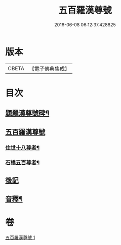 #+TITLE: 五百羅漢尊號 
#+DATE: 2016-06-08 06:12:37.428825

* 版本
 |     CBETA|【電子佛典集成】|

* 目次
** [[file:KR6i0030_001.txt::001-0815a1][題羅漢尊號碑¶]]
** [[file:KR6i0030_001.txt::001-0816b3][五百羅漢尊號]]
*** [[file:KR6i0030_001.txt::001-0816b4][住世十八尊者¶]]
*** [[file:KR6i0030_001.txt::001-0817a8][石橋五百尊者¶]]
** [[file:KR6i0030_001.txt::001-0833b13][後記]]
** [[file:KR6i0030_001.txt::001-0834a12][音釋¶]]

* 卷
[[file:KR6i0030_001.txt][五百羅漢尊號 1]]

